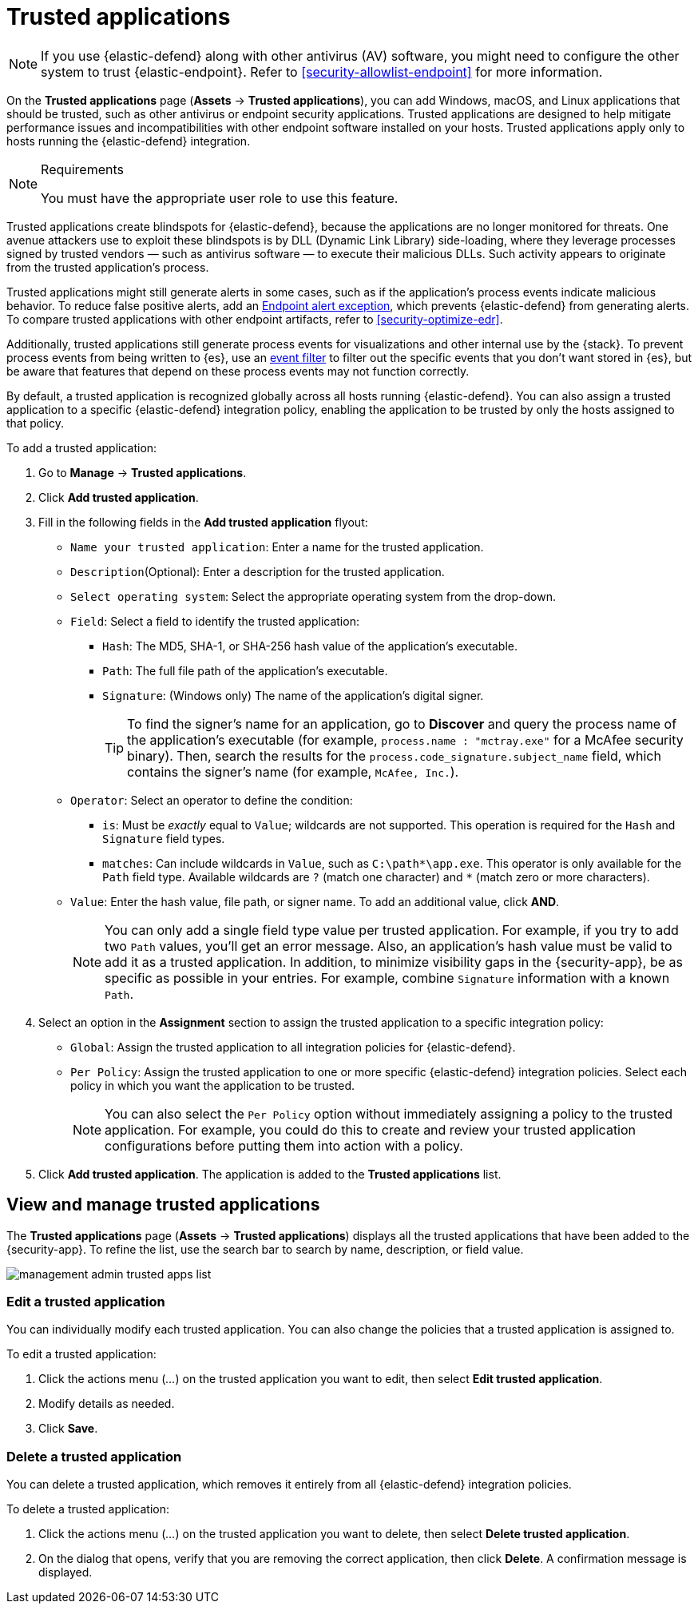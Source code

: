 [[security-trusted-applications]]
= Trusted applications

// :keywords: serverless, security, how-to

[NOTE]
====
If you use {elastic-defend} along with other antivirus (AV) software, you might need to configure the other system to trust {elastic-endpoint}. Refer to <<security-allowlist-endpoint>> for more information.
====

On the **Trusted applications** page (**Assets** → **Trusted applications**), you can add Windows, macOS, and Linux applications that should be trusted, such as other antivirus or endpoint security applications. Trusted applications are designed to help mitigate performance issues and incompatibilities with other endpoint software installed on your hosts. Trusted applications apply only to hosts running the {elastic-defend} integration.

.Requirements
[NOTE]
====
You must have the appropriate user role to use this feature.

// Placeholder statement until we know which specific roles are required. Classic statement below for reference.

// You must have the **Trusted Applications** <DocLink slug="/serverless/security/endpoint-management-req">privilege</DocLink> to access this feature.
====

Trusted applications create blindspots for {elastic-defend}, because the applications are no longer monitored for threats. One avenue attackers use to exploit these blindspots is by DLL (Dynamic Link Library) side-loading, where they leverage processes signed by trusted vendors — such as antivirus software — to execute their malicious DLLs. Such activity appears to originate from the trusted application's process.

Trusted applications might still generate alerts in some cases, such as if the application's process events indicate malicious behavior. To reduce false positive alerts, add an <<endpoint-rule-exceptions,Endpoint alert exception>>, which prevents {elastic-defend} from generating alerts. To compare trusted applications with other endpoint artifacts, refer to <<security-optimize-edr>>.

Additionally, trusted applications still generate process events for visualizations and other internal use by the {stack}. To prevent process events from being written to {es}, use an <<security-event-filters,event filter>> to filter out the specific events that you don't want stored in {es}, but be aware that features that depend on these process events may not function correctly.

By default, a trusted application is recognized globally across all hosts running {elastic-defend}. You can also assign a trusted application to a specific {elastic-defend} integration policy, enabling the application to be trusted by only the hosts assigned to that policy.

To add a trusted application:

. Go to **Manage** → **Trusted applications**.
. Click **Add trusted application**.
. Fill in the following fields in the **Add trusted application** flyout:
+
** `Name your trusted application`: Enter a name for the trusted application.
** `Description`(Optional): Enter a description for the trusted application.
** `Select operating system`: Select the appropriate operating system from the drop-down.
** `Field`: Select a field to identify the trusted application:
+
*** `Hash`: The MD5, SHA-1, or SHA-256 hash value of the application's executable.
*** `Path`: The full file path of the application's executable.
*** `Signature`: (Windows only) The name of the application's digital signer.
+
[TIP]
====
To find the signer's name for an application, go to **Discover** and query the process name of the application's executable (for example, `process.name : "mctray.exe"` for a McAfee security binary). Then, search the results for the `process.code_signature.subject_name` field, which contains the signer's name (for example, `McAfee, Inc.`).
====
** `Operator`: Select an operator to define the condition:
+
*** `is`: Must be _exactly_ equal to `Value`; wildcards are not supported. This operation is required for the `Hash` and `Signature` field types.
*** `matches`: Can include wildcards in `Value`, such as `C:\path*\app.exe`. This operator is only available for the `Path` field type. Available wildcards are `?` (match one character) and `*` (match zero or more characters).
** `Value`: Enter the hash value, file path, or signer name. To add an additional value, click **AND**.
+
[NOTE]
====
You can only add a single field type value per trusted application. For example, if you try to add two `Path` values, you'll get an error message. Also, an application's hash value must be valid to add it as a trusted application. In addition, to minimize visibility gaps in the {security-app}, be as specific as possible in your entries. For example, combine `Signature` information with a known `Path`.
====
. Select an option in the **Assignment** section to assign the trusted application to a specific integration policy:
+
** `Global`: Assign the trusted application to all integration policies for {elastic-defend}.
** `Per Policy`: Assign the trusted application to one or more specific {elastic-defend} integration policies. Select each policy in which you want the application to be trusted.
+
[NOTE]
====
You can also select the `Per Policy` option without immediately assigning a policy to the trusted application. For example, you could do this to create and review your trusted application configurations before putting them into action with a policy.
====
. Click **Add trusted application**. The application is added to the **Trusted applications** list.

[discrete]
[[trusted-apps-list]]
== View and manage trusted applications

The **Trusted applications** page (**Assets** → **Trusted applications**) displays all the trusted applications that have been added to the {security-app}. To refine the list, use the search bar to search by name, description, or field value.

[role="screenshot"]
image::images/trusted-apps-ov/-management-admin-trusted-apps-list.png[]

[discrete]
[[edit-trusted-app]]
=== Edit a trusted application

You can individually modify each trusted application. You can also change the policies that a trusted application is assigned to.

To edit a trusted application:

. Click the actions menu (_..._) on the trusted application you want to edit, then select **Edit trusted application**.
. Modify details as needed.
. Click **Save**.

[discrete]
[[delete-trusted-app]]
=== Delete a trusted application

You can delete a trusted application, which removes it entirely from all {elastic-defend} integration policies.

To delete a trusted application:

. Click the actions menu (_..._) on the trusted application you want to delete, then select **Delete trusted application**.
. On the dialog that opens, verify that you are removing the correct application, then click **Delete**. A confirmation message is displayed.
